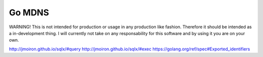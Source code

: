 Go MDNS
=======

WARNING! This is not intended for production or usage in any production like
fashion. Therefore it should be intended as a in-development thing. I will
currently not take on any responsability for this software and by using it you
are on your own.


http://jmoiron.github.io/sqlx/#query
http://jmoiron.github.io/sqlx/#exec
https://golang.org/ref/spec#Exported_identifiers